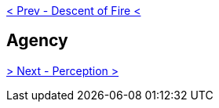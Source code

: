 ifdef::env-github,backend-html5[]
link:05-Descent-of-Fire.adoc[< Prev - Descent of Fire <]
endif::[]

## Agency

ifdef::env-github,backend-html5[]
link:07-Perception.adoc[> Next - Perception >]
endif::[]
